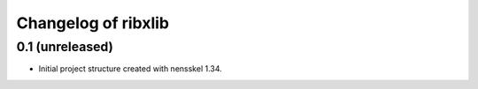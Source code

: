 Changelog of ribxlib
===================================================


0.1 (unreleased)
----------------

- Initial project structure created with nensskel 1.34.

